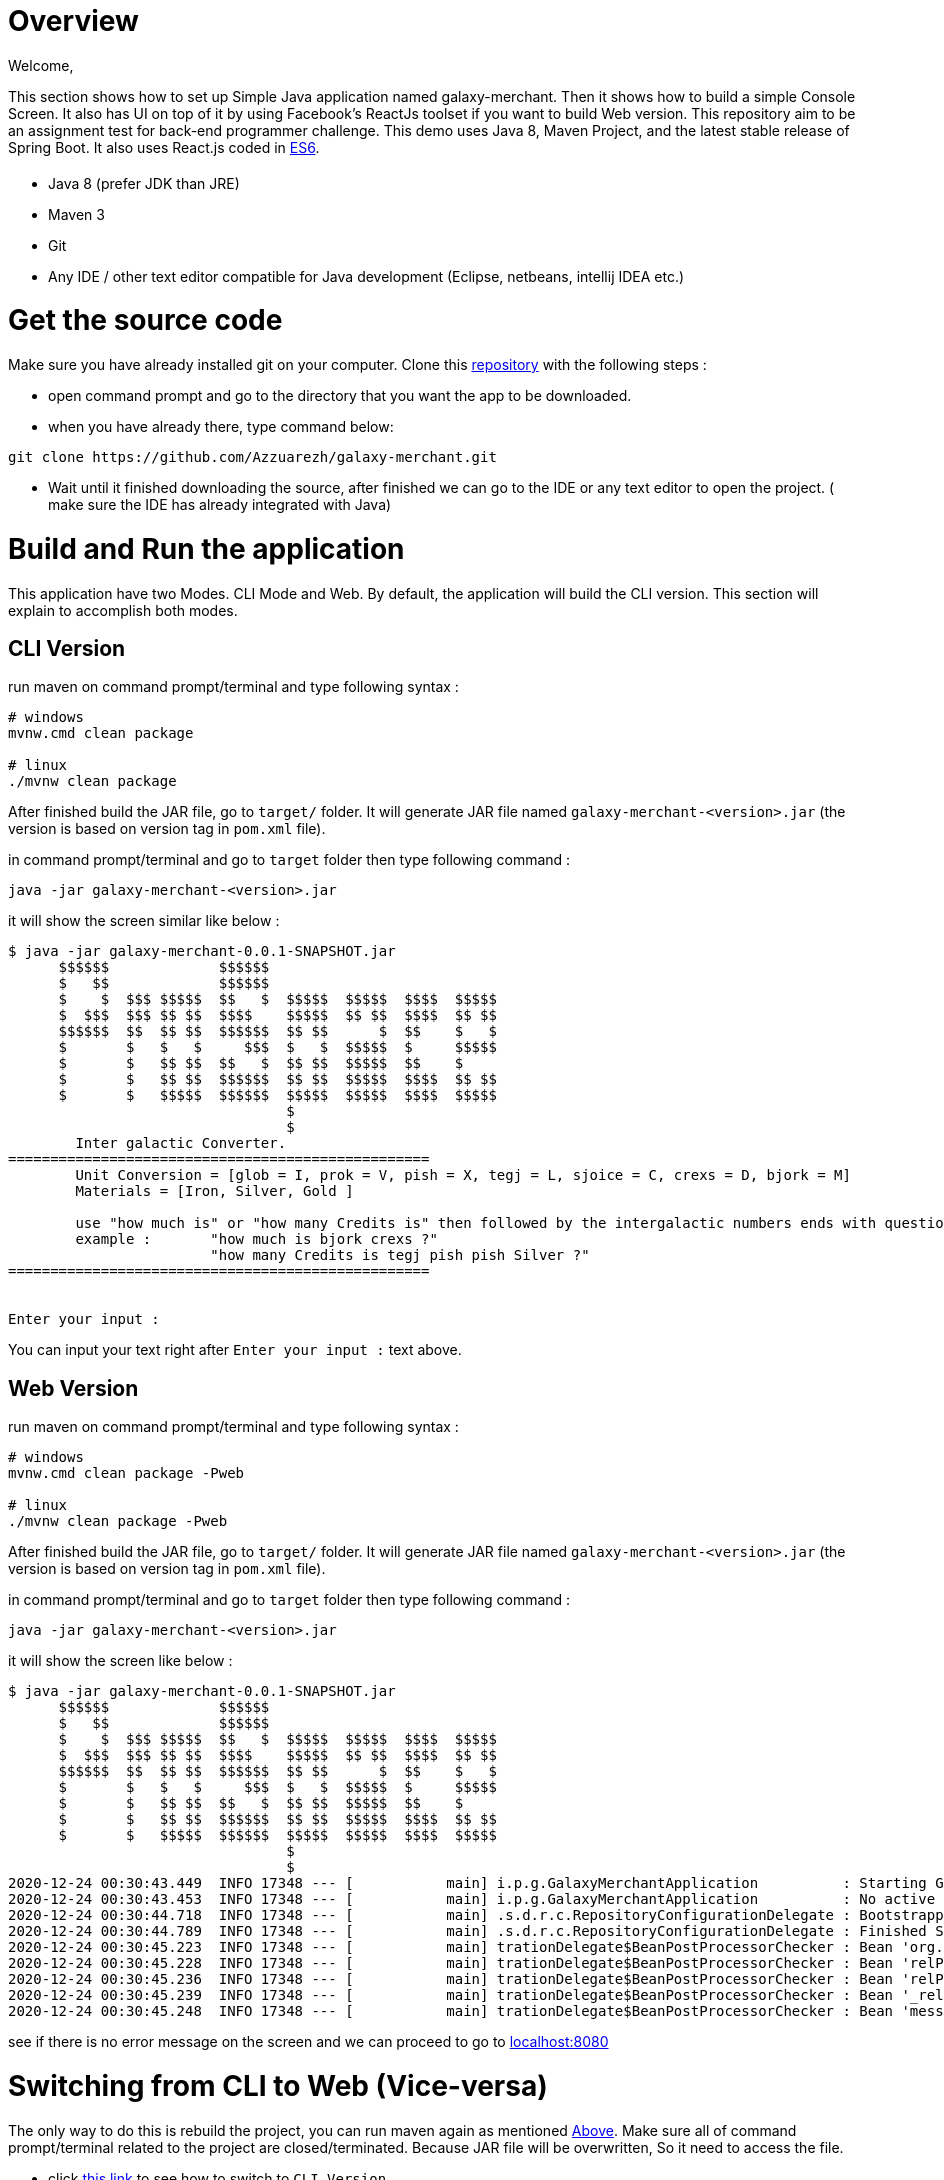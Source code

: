 = [[Overview]] Overview

Welcome,

This section shows how to set up Simple Java application named galaxy-merchant. 
Then it shows how to build a simple Console Screen.
It also has UI on top of it by using Facebook's ReactJs toolset if you want to build Web version.
This repository aim to be an assignment test for back-end programmer challenge. This demo uses Java 8, Maven Project, and the latest stable release of Spring Boot. 
It also uses React.js coded in http://es6-features.org/[ES6].


= [[Prerequisites]]

* Java 8 (prefer JDK than JRE)
* Maven 3
* Git
* Any IDE / other text editor compatible for Java development (Eclipse, netbeans, intellij IDEA etc.)

= [[source-code]] Get the source code
Make sure you have already installed git on your computer.
Clone this https://github.com/Azzuarezh/galaxy-merchant/[repository] with the following steps :

* open command prompt and go to the directory that you want the app to be downloaded.
* when you have already there, type command below:

....
git clone https://github.com/Azzuarezh/galaxy-merchant.git
....

* Wait until it finished downloading the source, after finished we can go to the IDE or any text editor to open the project. ( make sure the IDE has already integrated with Java)

= [[Build-and-Run]] Build and Run the application

This application have two Modes. CLI Mode and Web. By default, the application will build the CLI version. This section will explain to accomplish both modes.

== [[CLI-Version]] CLI Version

run maven on command prompt/terminal and type following syntax :
....
# windows
mvnw.cmd clean package

# linux
./mvnw clean package
....

After finished build the JAR file, go to `target/` folder. It will generate JAR file named `galaxy-merchant-<version>.jar` (the version is based on version tag in `pom.xml` file).

in command prompt/terminal and go to `target` folder then type following command :

....
java -jar galaxy-merchant-<version>.jar
....

it will show the screen similar like below :

....
$ java -jar galaxy-merchant-0.0.1-SNAPSHOT.jar
      $$$$$$             $$$$$$
      $   $$             $$$$$$
      $    $  $$$ $$$$$  $$   $  $$$$$  $$$$$  $$$$  $$$$$
      $  $$$  $$$ $$ $$  $$$$    $$$$$  $$ $$  $$$$  $$ $$
      $$$$$$  $$  $$ $$  $$$$$$  $$ $$      $  $$    $   $
      $       $   $   $     $$$  $   $  $$$$$  $     $$$$$
      $       $   $$ $$  $$   $  $$ $$  $$$$$  $$    $
      $       $   $$ $$  $$$$$$  $$ $$  $$$$$  $$$$  $$ $$
      $       $   $$$$$  $$$$$$  $$$$$  $$$$$  $$$$  $$$$$
                                 $
                                 $
        Inter galactic Converter.
==================================================
        Unit Conversion = [glob = I, prok = V, pish = X, tegj = L, sjoice = C, crexs = D, bjork = M]
        Materials = [Iron, Silver, Gold ]

        use "how much is" or "how many Credits is" then followed by the intergalactic numbers ends with question mark (?)
        example :       "how much is bjork crexs ?"
                        "how many Credits is tegj pish pish Silver ?"
==================================================


Enter your input :

....

You can input your text right after `Enter your input :` text above.

== [[Web-Version]] Web Version

run maven on command prompt/terminal and type following syntax :
....
# windows
mvnw.cmd clean package -Pweb

# linux
./mvnw clean package -Pweb
....

After finished build the JAR file, go to `target/` folder. It will generate JAR file named `galaxy-merchant-<version>.jar` (the version is based on version tag in `pom.xml` file).

in command prompt/terminal and go to `target` folder then type following command :

....
java -jar galaxy-merchant-<version>.jar
....

it will show the screen like below :

....
$ java -jar galaxy-merchant-0.0.1-SNAPSHOT.jar
      $$$$$$             $$$$$$
      $   $$             $$$$$$
      $    $  $$$ $$$$$  $$   $  $$$$$  $$$$$  $$$$  $$$$$
      $  $$$  $$$ $$ $$  $$$$    $$$$$  $$ $$  $$$$  $$ $$
      $$$$$$  $$  $$ $$  $$$$$$  $$ $$      $  $$    $   $
      $       $   $   $     $$$  $   $  $$$$$  $     $$$$$
      $       $   $$ $$  $$   $  $$ $$  $$$$$  $$    $
      $       $   $$ $$  $$$$$$  $$ $$  $$$$$  $$$$  $$ $$
      $       $   $$$$$  $$$$$$  $$$$$  $$$$$  $$$$  $$$$$
                                 $
                                 $
2020-12-24 00:30:43.449  INFO 17348 --- [           main] i.p.g.GalaxyMerchantApplication          : Starting GalaxyMerchantApplication v0.0.1-SNAPSHOT using Java 1.8.0_271 on MSI with PID 17348 (D:\java_project\galaxy-merchant\target\galaxy-merchant-0.0.1-SNAPSHOT.jar started by diasp in D:\java_project\galaxy-merchant\target)
2020-12-24 00:30:43.453  INFO 17348 --- [           main] i.p.g.GalaxyMerchantApplication          : No active profile set, falling back to default profiles: default
2020-12-24 00:30:44.718  INFO 17348 --- [           main] .s.d.r.c.RepositoryConfigurationDelegate : Bootstrapping Spring Data JPA repositories in DEFAULT mode.
2020-12-24 00:30:44.789  INFO 17348 --- [           main] .s.d.r.c.RepositoryConfigurationDelegate : Finished Spring Data repository scanning in 61 ms. Found 1 JPA repository interfaces.
2020-12-24 00:30:45.223  INFO 17348 --- [           main] trationDelegate$BeanPostProcessorChecker : Bean 'org.springframework.hateoas.config.HateoasConfiguration' of type [org.springframework.hateoas.config.HateoasConfiguration] is not eligible for getting processed by all BeanPostProcessors (for example: not eligible for auto-proxying)
2020-12-24 00:30:45.228  INFO 17348 --- [           main] trationDelegate$BeanPostProcessorChecker : Bean 'relProviderPluginRegistry' of type [org.springframework.plugin.core.support.PluginRegistryFactoryBean] is not eligible for getting processed by all BeanPostProcessors (for example: not eligible for auto-proxying)
2020-12-24 00:30:45.236  INFO 17348 --- [           main] trationDelegate$BeanPostProcessorChecker : Bean 'relProviderPluginRegistry' of type [org.springframework.plugin.core.OrderAwarePluginRegistry] is not eligible for getting processed by all BeanPostProcessors (for example: not eligible for auto-proxying)
2020-12-24 00:30:45.239  INFO 17348 --- [           main] trationDelegate$BeanPostProcessorChecker : Bean '_relProvider' of type [org.springframework.hateoas.server.core.DelegatingLinkRelationProvider] is not eligible for getting processed by all BeanPostProcessors (for example: not eligible for auto-proxying)
2020-12-24 00:30:45.248  INFO 17348 --- [           main] trationDelegate$BeanPostProcessorChecker : Bean 'messageResolver' of type [org.springframework.hateoas.mediatype.MessageSourceResolver] is not eligible for getting processed by all BeanPostProcessors (for example: not eligible for auto-proxying)
....

see if there is no error message on the screen and we can proceed to go to http://localhost:8080/[localhost:8080]


= [[switch-app]] Switching from CLI to Web (Vice-versa)

The only way to do this is rebuild the project, you can run maven again as mentioned <<Build-and-Run,Above>>. 
Make sure all of command prompt/terminal related to the project are closed/terminated. Because JAR file will be overwritten, So it need to access the file.

* click <<Cli-Version,this link>> to see how to switch to `CLI Version`.
* or click <<Web-Version,this link>> to see how to switch to `Web Version`.


= #Testing

To see the test report for this app, you can run the following command on command prompt/terminal :

....
# windows
mvnw.cmd clean test site

# linux
./mvnw clean test site
....

It will produce folder `site` in `target` directory. open `index.html` to see the report. Click `Project Report > Surefire Report` on the left side menu.

If you have any issues regarding to install/running the app, please contact me on mailto:muh.thahir27@gmail.com/[email]
